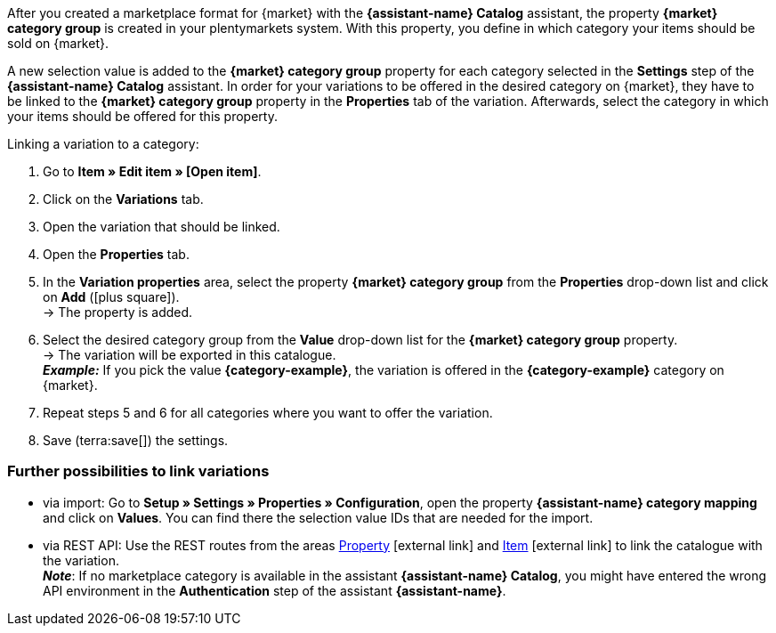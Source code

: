 After you created a marketplace format for {market} with the *{assistant-name} Catalog* assistant, the property *{market} category group* is created in your plentymarkets system. With this property, you define in which category your items should be sold on {market}.

A new selection value is added to the *{market} category group* property for each category selected in the *Settings* step of the *{assistant-name} Catalog* assistant.
In order for your variations to be offered in the desired category on {market}, they have to be linked to the *{market} category group* property in the *Properties* tab of the variation. Afterwards, select the category in which your items should be offered for this property.

[.instruction]
Linking a variation to a category:

. Go to *Item » Edit item » [Open item]*.
. Click on the *Variations* tab.
. Open the variation that should be linked.
. Open the *Properties* tab.
. In the *Variation properties* area, select the property *{market} category group* from the *Properties* drop-down list and click on *Add* (icon:plus-square[role="green"]). +
→ The property is added.
. Select the desired category group from the *Value* drop-down list for the *{market} category group* property. +
→ The variation will be exported in this catalogue. +
*_Example:_* If you pick the value *{category-example}*, the variation is offered in the *{category-example}* category on {market}.
. Repeat steps 5 and 6 for all categories where you want to offer the variation.
. Save (terra:save[]) the settings.

[discrete]
=== Further possibilities to link variations

* via import: Go to *Setup » Settings » Properties » Configuration*, open the property *{assistant-name} category mapping* and click on *Values*. You can find there the selection value IDs that are needed for the import.
* via REST API: Use the REST routes from the areas link:https://developers.plentymarkets.com/en-gb/plentymarkets-rest-api/index.html#/Property[Property^]{nbsp}icon:external-link[] and link:https://developers.plentymarkets.com/en-gb/plentymarkets-rest-api/index.html#/Item[Item^]{nbsp}icon:external-link[] to link the catalogue with the variation. +
*_Note_*: If no marketplace category is available in the assistant *{assistant-name} Catalog*, you might have entered the wrong API environment in the *Authentication* step of the assistant *{assistant-name}*.
